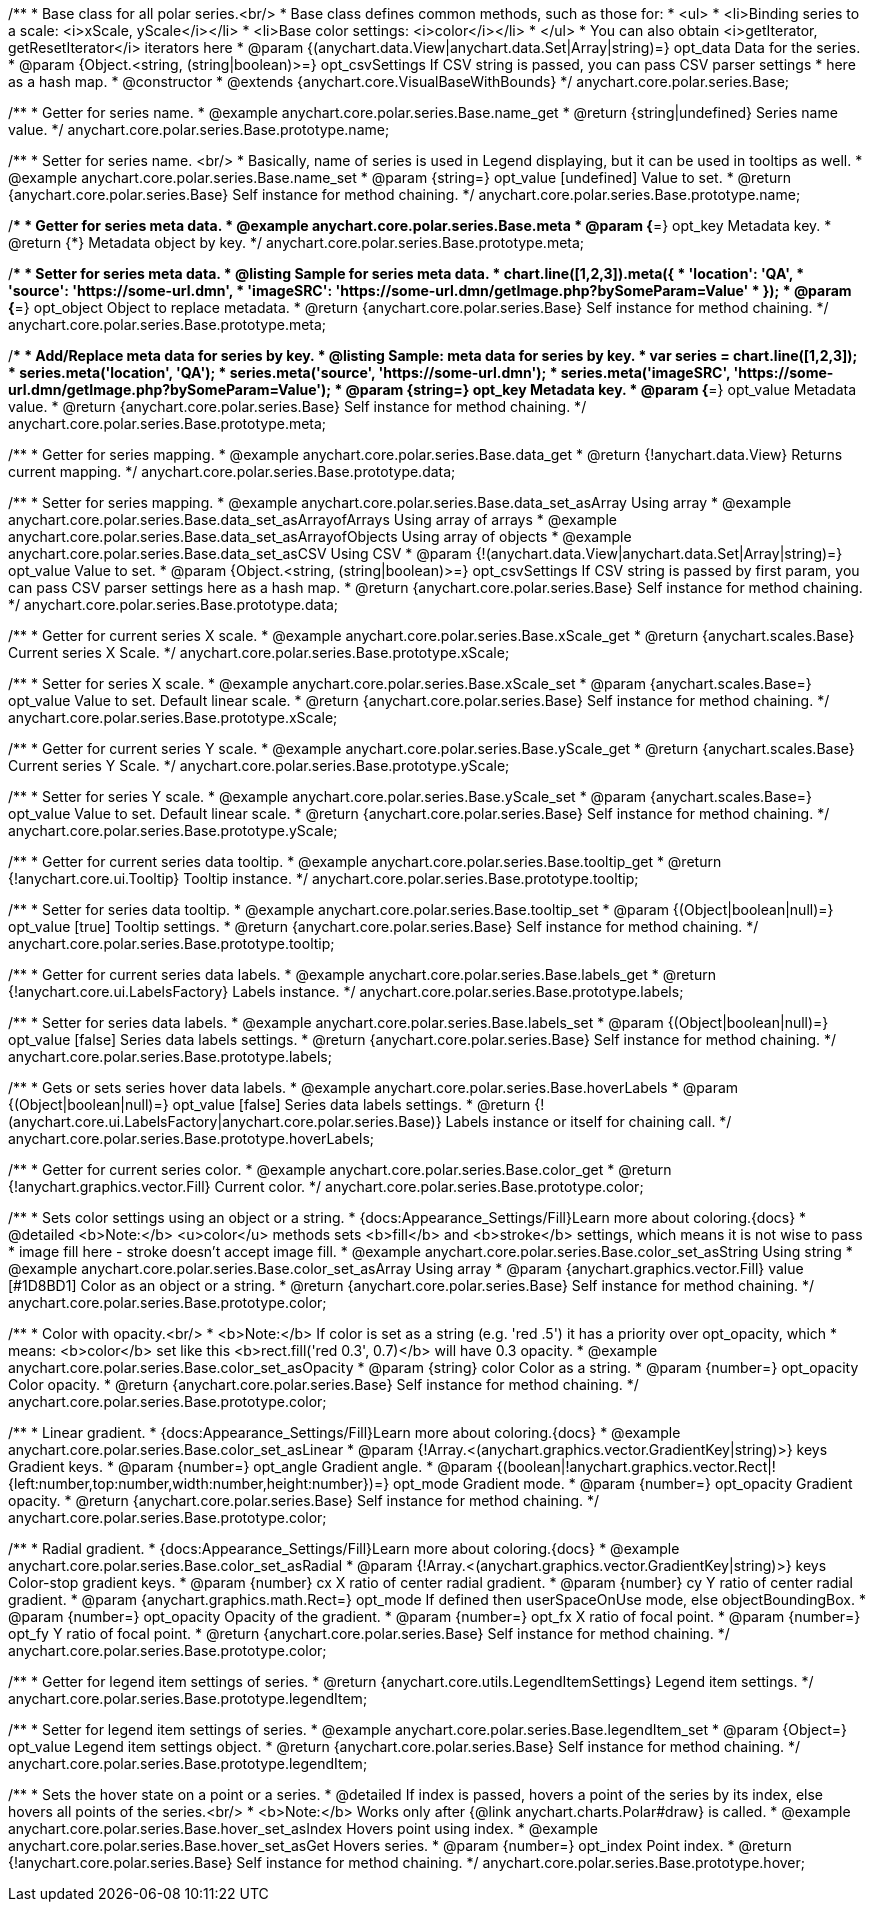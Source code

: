 /**
 * Base class for all polar series.<br/>
 * Base class defines common methods, such as those for:
 * <ul>
 *   <li>Binding series to a scale: <i>xScale, yScale</i></li>
 *   <li>Base color settings: <i>color</i></li>
 * </ul>
 * You can also obtain <i>getIterator, getResetIterator</i> iterators here
 * @param {(anychart.data.View|anychart.data.Set|Array|string)=} opt_data Data for the series.
 * @param {Object.<string, (string|boolean)>=} opt_csvSettings If CSV string is passed, you can pass CSV parser settings
 *    here as a hash map.
 * @constructor
 * @extends {anychart.core.VisualBaseWithBounds}
 */
anychart.core.polar.series.Base;


//----------------------------------------------------------------------------------------------------------------------
//
//  anychart.core.polar.series.Base.prototype.name
//
//----------------------------------------------------------------------------------------------------------------------

/**
 * Getter for series name.
 * @example anychart.core.polar.series.Base.name_get
 * @return {string|undefined} Series name value.
 */
anychart.core.polar.series.Base.prototype.name;

/**
 * Setter for series name. <br/>
 * Basically, name of series is used in Legend displaying, but it can be used in tooltips as well.
 * @example anychart.core.polar.series.Base.name_set
 * @param {string=} opt_value [undefined] Value to set.
 * @return {anychart.core.polar.series.Base} Self instance for method chaining.
 */
anychart.core.polar.series.Base.prototype.name;


//----------------------------------------------------------------------------------------------------------------------
//
//  anychart.core.polar.series.Base.prototype.meta
//
//----------------------------------------------------------------------------------------------------------------------

/**
 * Getter for series meta data.
 * @example anychart.core.polar.series.Base.meta
 * @param {*=} opt_key Metadata key.
 * @return {*} Metadata object by key.
 */
anychart.core.polar.series.Base.prototype.meta;

/**
 * Setter for series meta data.
 * @listing Sample for series meta data.
 * chart.line([1,2,3]).meta({
 *     'location': 'QA',
 *     'source': 'https://some-url.dmn',
 *     'imageSRC': 'https://some-url.dmn/getImage.php?bySomeParam=Value'
 * });
 * @param {*=} opt_object Object to replace metadata.
 * @return {anychart.core.polar.series.Base} Self instance for method chaining.
 */
anychart.core.polar.series.Base.prototype.meta;

/**
 * Add/Replace meta data for series by key.
 * @listing Sample: meta data for series by key.
 * var series = chart.line([1,2,3]);
 * series.meta('location', 'QA');
 * series.meta('source', 'https://some-url.dmn');
 * series.meta('imageSRC', 'https://some-url.dmn/getImage.php?bySomeParam=Value');
 * @param {string=} opt_key Metadata key.
 * @param {*=} opt_value Metadata value.
 * @return {anychart.core.polar.series.Base} Self instance for method chaining.
 */
anychart.core.polar.series.Base.prototype.meta;


//----------------------------------------------------------------------------------------------------------------------
//
//  anychart.core.polar.series.Base.prototype.data
//
//----------------------------------------------------------------------------------------------------------------------

/**
 * Getter for series mapping.
 * @example anychart.core.polar.series.Base.data_get
 * @return {!anychart.data.View} Returns current mapping.
 */
anychart.core.polar.series.Base.prototype.data;

/**
 * Setter for series mapping.
 * @example anychart.core.polar.series.Base.data_set_asArray Using array
 * @example anychart.core.polar.series.Base.data_set_asArrayofArrays Using array of arrays
 * @example anychart.core.polar.series.Base.data_set_asArrayofObjects Using array of objects
 * @example anychart.core.polar.series.Base.data_set_asCSV Using CSV
 * @param {!(anychart.data.View|anychart.data.Set|Array|string)=} opt_value Value to set.
 * @param {Object.<string, (string|boolean)>=} opt_csvSettings If CSV string is passed by first param, you can pass CSV parser settings here as a hash map.
 * @return {anychart.core.polar.series.Base} Self instance for method chaining.
 */
anychart.core.polar.series.Base.prototype.data;


//----------------------------------------------------------------------------------------------------------------------
//
//  anychart.core.polar.series.Base.prototype.xScale
//
//----------------------------------------------------------------------------------------------------------------------

/**
 * Getter for current series X scale.
 * @example anychart.core.polar.series.Base.xScale_get
 * @return {anychart.scales.Base} Current series X Scale.
 */
anychart.core.polar.series.Base.prototype.xScale;

/**
 * Setter for series X scale.
 * @example anychart.core.polar.series.Base.xScale_set
 * @param {anychart.scales.Base=} opt_value Value to set. Default linear scale.
 * @return {anychart.core.polar.series.Base} Self instance for method chaining.
 */
anychart.core.polar.series.Base.prototype.xScale;


//----------------------------------------------------------------------------------------------------------------------
//
//  anychart.core.polar.series.Base.prototype.yScale
//
//----------------------------------------------------------------------------------------------------------------------

/**
 * Getter for current series Y scale.
 * @example anychart.core.polar.series.Base.yScale_get
 * @return {anychart.scales.Base} Current series Y Scale.
 */
anychart.core.polar.series.Base.prototype.yScale;

/**
 * Setter for series Y scale.
 * @example anychart.core.polar.series.Base.yScale_set
 * @param {anychart.scales.Base=} opt_value Value to set. Default linear scale.
 * @return {anychart.core.polar.series.Base} Self instance for method chaining.
 */
anychart.core.polar.series.Base.prototype.yScale;


//----------------------------------------------------------------------------------------------------------------------
//
//  anychart.core.polar.series.Base.prototype.tooltip
//
//----------------------------------------------------------------------------------------------------------------------

/**
 * Getter for current series data tooltip.
 * @example anychart.core.polar.series.Base.tooltip_get
 * @return {!anychart.core.ui.Tooltip} Tooltip instance.
 */
anychart.core.polar.series.Base.prototype.tooltip;

/**
 * Setter for series data tooltip.
 * @example anychart.core.polar.series.Base.tooltip_set
 * @param {(Object|boolean|null)=} opt_value [true] Tooltip settings.
 * @return {anychart.core.polar.series.Base} Self instance for method chaining.
 */
anychart.core.polar.series.Base.prototype.tooltip;


//----------------------------------------------------------------------------------------------------------------------
//
//  anychart.core.polar.series.Base.prototype.labels
//
//----------------------------------------------------------------------------------------------------------------------

/**
 * Getter for current series data labels.
 * @example anychart.core.polar.series.Base.labels_get
 * @return {!anychart.core.ui.LabelsFactory} Labels instance.
 */
anychart.core.polar.series.Base.prototype.labels;

/**
 * Setter for series data labels.
 * @example anychart.core.polar.series.Base.labels_set
 * @param {(Object|boolean|null)=} opt_value [false] Series data labels settings.
 * @return {anychart.core.polar.series.Base} Self instance for method chaining.
 */
anychart.core.polar.series.Base.prototype.labels;


//----------------------------------------------------------------------------------------------------------------------
//
//  anychart.core.polar.series.Base.prototype.hoverLabels
//
//----------------------------------------------------------------------------------------------------------------------

/**
 * Gets or sets series hover data labels.
 * @example anychart.core.polar.series.Base.hoverLabels
 * @param {(Object|boolean|null)=} opt_value [false] Series data labels settings.
 * @return {!(anychart.core.ui.LabelsFactory|anychart.core.polar.series.Base)} Labels instance or itself for chaining call.
 */
anychart.core.polar.series.Base.prototype.hoverLabels;


//----------------------------------------------------------------------------------------------------------------------
//
//  anychart.core.polar.series.Base.prototype.color
//
//----------------------------------------------------------------------------------------------------------------------

/**
 * Getter for current series color.
 * @example anychart.core.polar.series.Base.color_get
 * @return {!anychart.graphics.vector.Fill} Current color.
 */
anychart.core.polar.series.Base.prototype.color;

/**
 * Sets color settings using an object or a string.
 * {docs:Appearance_Settings/Fill}Learn more about coloring.{docs}
 * @detailed <b>Note:</b> <u>color</u> methods sets <b>fill</b> and <b>stroke</b> settings, which means it is not wise to pass
 * image fill here - stroke doesn't accept image fill.
 * @example anychart.core.polar.series.Base.color_set_asString Using string
 * @example anychart.core.polar.series.Base.color_set_asArray Using array
 * @param {anychart.graphics.vector.Fill} value [#1D8BD1] Color as an object or a string.
 * @return {anychart.core.polar.series.Base} Self instance for method chaining.
 */
anychart.core.polar.series.Base.prototype.color;

/**
 * Color with opacity.<br/>
 * <b>Note:</b> If color is set as a string (e.g. 'red .5') it has a priority over opt_opacity, which
 * means: <b>color</b> set like this <b>rect.fill('red 0.3', 0.7)</b> will have 0.3 opacity.
 * @example anychart.core.polar.series.Base.color_set_asOpacity
 * @param {string} color Color as a string.
 * @param {number=} opt_opacity Color opacity.
 * @return {anychart.core.polar.series.Base} Self instance for method chaining.
 */
anychart.core.polar.series.Base.prototype.color;

/**
 * Linear gradient.
 * {docs:Appearance_Settings/Fill}Learn more about coloring.{docs}
 * @example anychart.core.polar.series.Base.color_set_asLinear
 * @param {!Array.<(anychart.graphics.vector.GradientKey|string)>} keys Gradient keys.
 * @param {number=} opt_angle Gradient angle.
 * @param {(boolean|!anychart.graphics.vector.Rect|!{left:number,top:number,width:number,height:number})=} opt_mode Gradient mode.
 * @param {number=} opt_opacity Gradient opacity.
 * @return {anychart.core.polar.series.Base} Self instance for method chaining.
 */
anychart.core.polar.series.Base.prototype.color;

/**
 * Radial gradient.
 * {docs:Appearance_Settings/Fill}Learn more about coloring.{docs}
 * @example anychart.core.polar.series.Base.color_set_asRadial
 * @param {!Array.<(anychart.graphics.vector.GradientKey|string)>} keys Color-stop gradient keys.
 * @param {number} cx X ratio of center radial gradient.
 * @param {number} cy Y ratio of center radial gradient.
 * @param {anychart.graphics.math.Rect=} opt_mode If defined then userSpaceOnUse mode, else objectBoundingBox.
 * @param {number=} opt_opacity Opacity of the gradient.
 * @param {number=} opt_fx X ratio of focal point.
 * @param {number=} opt_fy Y ratio of focal point.
 * @return {anychart.core.polar.series.Base} Self instance for method chaining.
 */
anychart.core.polar.series.Base.prototype.color;


//----------------------------------------------------------------------------------------------------------------------
//
//  anychart.core.polar.series.Base.prototype.legendItem
//
//----------------------------------------------------------------------------------------------------------------------

/**
 * Getter for legend item settings of series.
 * @return {anychart.core.utils.LegendItemSettings} Legend item settings.
 */
anychart.core.polar.series.Base.prototype.legendItem;

/**
 * Setter for legend item settings of series.
 * @example anychart.core.polar.series.Base.legendItem_set
 * @param {Object=} opt_value Legend item settings object.
 * @return {anychart.core.polar.series.Base} Self instance for method chaining.
 */
anychart.core.polar.series.Base.prototype.legendItem;


//----------------------------------------------------------------------------------------------------------------------
//
//  anychart.core.polar.series.Base.prototype.hover
//
//----------------------------------------------------------------------------------------------------------------------

/**
 * Sets the hover state on a point or a series.
 * @detailed If index is passed, hovers a point of the series by its index, else hovers all points of the series.<br/>
 * <b>Note:</b> Works only after {@link anychart.charts.Polar#draw} is called.
 * @example anychart.core.polar.series.Base.hover_set_asIndex Hovers point using index.
 * @example anychart.core.polar.series.Base.hover_set_asGet Hovers series.
 * @param {number=} opt_index Point index.
 * @return {!anychart.core.polar.series.Base} Self instance for method chaining.
 */
anychart.core.polar.series.Base.prototype.hover;

